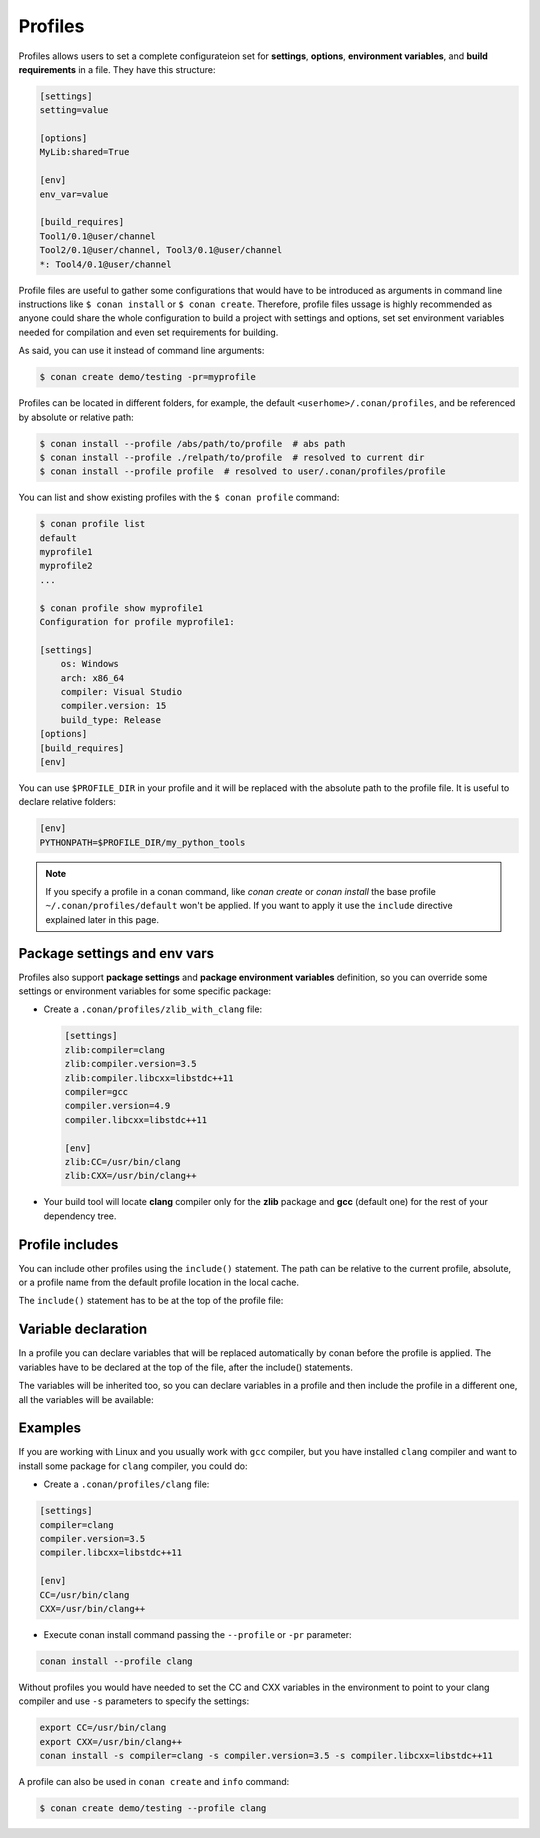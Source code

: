 .. _profiles:

Profiles
=========

Profiles allows users to set a complete configurateion set for **settings**, **options**, **environment variables**, and **build
requirements** in a file. They have this structure:

.. code-block:: text

    [settings]
    setting=value

    [options]
    MyLib:shared=True

    [env]
    env_var=value

    [build_requires]
    Tool1/0.1@user/channel
    Tool2/0.1@user/channel, Tool3/0.1@user/channel
    *: Tool4/0.1@user/channel

Profile files are useful to gather some configurations that would have to be introduced as arguments in command line instructions like
``$ conan install`` or ``$ conan create``. Therefore, profile files ussage is highly recommended as anyone could share the whole
configuration to build a project with settings and options, set set environment variables needed for compilation and even set requirements
for building.

.. code-block:: text
   :caption: *myprofile*

    [settings]
    compiler=clang
    compiler.version=3.5
    compiler.libcxx=libstdc++11

    [options]
    MyLib:shared=True

    [env]
    CC=/usr/bin/clang
    CXX=/usr/bin/clang++

As said, you can use it instead of command line arguments:

.. code-block:: bash

    $ conan create demo/testing -pr=myprofile

Profiles can be located in different folders, for example, the default ``<userhome>/.conan/profiles``, and be referenced by absolute or
relative path:

.. code-block:: bash

    $ conan install --profile /abs/path/to/profile  # abs path
    $ conan install --profile ./relpath/to/profile  # resolved to current dir
    $ conan install --profile profile  # resolved to user/.conan/profiles/profile

You can list and show existing profiles with the ``$ conan profile`` command:

.. code-block:: bash

    $ conan profile list
    default
    myprofile1
    myprofile2
    ...

    $ conan profile show myprofile1
    Configuration for profile myprofile1:

    [settings]
        os: Windows
        arch: x86_64
        compiler: Visual Studio
        compiler.version: 15
        build_type: Release
    [options]
    [build_requires]
    [env]

You can use ``$PROFILE_DIR`` in your profile and it will be replaced with the absolute path to the profile file.
It is useful to declare relative folders:

.. code-block:: text

    [env]
    PYTHONPATH=$PROFILE_DIR/my_python_tools

.. note::

    If you specify a profile in a conan command, like `conan create` or `conan install` the base profile ``~/.conan/profiles/default`` won't
    be applied. If you want to apply it use the ``include`` directive explained later in this page.

Package settings and env vars
-----------------------------

Profiles also support **package settings** and **package environment variables** definition, so you can override some settings or
environment variables for some specific package:

- Create a ``.conan/profiles/zlib_with_clang`` file:

  .. code-block:: text

      [settings]
      zlib:compiler=clang
      zlib:compiler.version=3.5
      zlib:compiler.libcxx=libstdc++11
      compiler=gcc
      compiler.version=4.9
      compiler.libcxx=libstdc++11

      [env]
      zlib:CC=/usr/bin/clang
      zlib:CXX=/usr/bin/clang++

- Your build tool will locate **clang** compiler only for the **zlib** package and **gcc** (default one) for the rest of your dependency
  tree.

Profile includes
----------------

You can include other profiles using the ``include()`` statement. The path can be relative to the current profile, absolute, or a profile name from the default profile location in the local cache.

The ``include()`` statement has to be at the top of the profile file:

.. code-block:: text
   :caption: *gcc_49*

    [settings]
    compiler=gcc
    compiler.version=4.9
    compiler.libcxx=libstdc++11

.. code-block:: text
   :caption: *myprofile*

    include(gcc_49)

    [settings]
    zlib:compiler=clang
    zlib:compiler.version=3.5
    zlib:compiler.libcxx=libstdc++11

    [env]
    zlib:CC=/usr/bin/clang
    zlib:CXX=/usr/bin/clang++

Variable declaration
--------------------

In a profile you can declare variables that will be replaced automatically by conan before the profile is applied. The variables have to be
declared at the top of the file, after the include() statements.

.. code-block:: text
   :caption: *myprofile*

   include(gcc_49)
   CLANG=/usr/bin/clang

   [settings]
   zlib:compiler=clang
   zlib:compiler.version=3.5
   zlib:compiler.libcxx=libstdc++11

   [env]
   zlib:CC=$CLANG/clang
   zlib:CXX=$CLANG/clang++

The variables will be inherited too, so you can declare variables in a profile and then include the profile in a different one, all the
variables will be available:

.. code-block:: text
   :caption: *gcc_49*

   GCC_PATH=/my/custom/toolchain/path/

   [settings]
   compiler=gcc
   compiler.version=4.9
   compiler.libcxx=libstdc++11

.. code-block:: text
   :caption: *myprofile*

   include(gcc_49)

   [settings]
   zlib:compiler=clang
   zlib:compiler.version=3.5
   zlib:compiler.libcxx=libstdc++11

   [env]
   zlib:CC=$GCC_PATH/gcc
   zlib:CXX=$GCC_PATH/g++

Examples
--------

If you are working with Linux and you usually work with ``gcc`` compiler, but you have installed ``clang`` compiler and want to install some
package for ``clang`` compiler, you could do:

- Create a ``.conan/profiles/clang`` file:

.. code-block:: text

   [settings]
   compiler=clang
   compiler.version=3.5
   compiler.libcxx=libstdc++11

   [env]
   CC=/usr/bin/clang
   CXX=/usr/bin/clang++

- Execute conan install command passing the ``--profile`` or ``-pr`` parameter:

.. code-block:: bash

   conan install --profile clang

Without profiles you would have needed to set the CC and CXX variables in the environment to point to your clang compiler and use ``-s``
parameters to specify the settings:

.. code-block:: bash

   export CC=/usr/bin/clang
   export CXX=/usr/bin/clang++
   conan install -s compiler=clang -s compiler.version=3.5 -s compiler.libcxx=libstdc++11

A profile can also be used in ``conan create`` and ``info`` command:

.. code-block:: bash

   $ conan create demo/testing --profile clang

.. seealso::

    - Check the section :ref:`build_requires` to read more about its ussage in a profile.
    - Check :ref:`conan_profile_command` for full reference.
    - Check :ref:`default_profile` for full reference.
    - Related section: :ref:`cross_building`.
